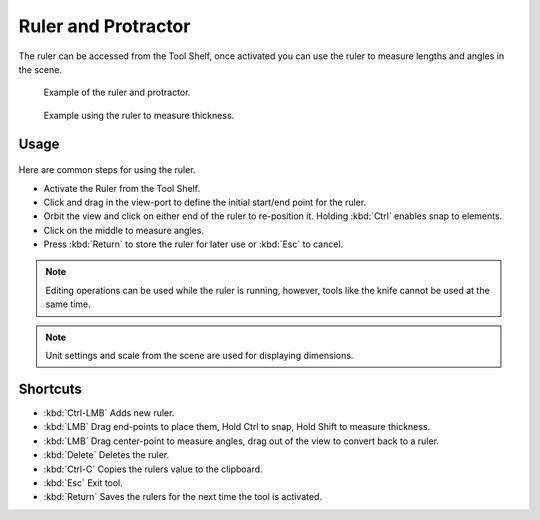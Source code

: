 ..    TODO/Review: {{review|text = Blender version|fixes=move page}}.

********************
Ruler and Protractor
********************

The ruler can be accessed from the Tool Shelf,
once activated you can use the ruler to measure lengths and angles in the scene.

.. figure:: /images/editors_3dview_ruler_example.jpg
   :width: 500px

   Example of the ruler and protractor.

.. figure:: /images/editors_3dview_ruler_thickness.jpg
   :width: 592px

   Example using the ruler to measure thickness.


Usage
=====

.. figure:: /images/editors_3dview_ruler_basic.png

Here are common steps for using the ruler.

- Activate the Ruler from the Tool Shelf.
- Click and drag in the view-port to define the initial start/end point for the ruler.
- Orbit the view and click on either end of the ruler to re-position it.
  Holding :kbd:`Ctrl` enables snap to elements.
- Click on the middle to measure angles.
- Press :kbd:`Return` to store the ruler for later use or :kbd:`Esc` to cancel.

.. note::

   Editing operations can be used while the ruler is running,
   however, tools like the knife cannot be used at the same time.

.. note::

   Unit settings and scale from the scene are used for displaying dimensions.


Shortcuts
=========

- :kbd:`Ctrl-LMB` Adds new ruler.
- :kbd:`LMB` Drag end-points to place them, Hold Ctrl to snap, Hold Shift to measure thickness.
- :kbd:`LMB` Drag center-point to measure angles, drag out of the view to convert back to a ruler.
- :kbd:`Delete` Deletes the ruler.
- :kbd:`Ctrl-C` Copies the rulers value to the clipboard.
- :kbd:`Esc` Exit tool.
- :kbd:`Return` Saves the rulers for the next time the tool is activated.
